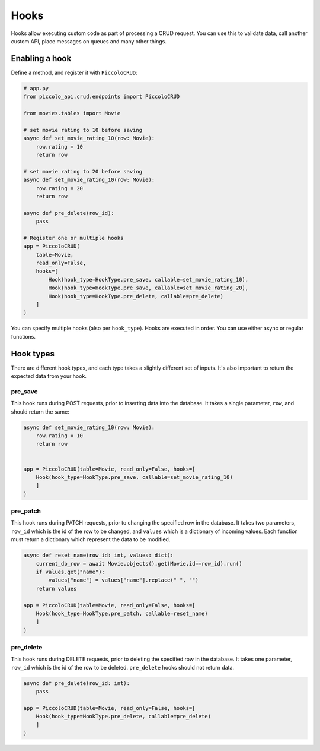 Hooks
=====

Hooks allow executing custom code as part of processing a CRUD request. You can use this to validate data, call another custom API, place messages on queues and many other things.

Enabling a hook
---------------

Define a method, and register it with ``PiccoloCRUD``:

.. code-block:: python

    # app.py
    from piccolo_api.crud.endpoints import PiccoloCRUD

    from movies.tables import Movie

    # set movie rating to 10 before saving
    async def set_movie_rating_10(row: Movie):
        row.rating = 10
        return row

    # set movie rating to 20 before saving
    async def set_movie_rating_10(row: Movie):
        row.rating = 20
        return row

    async def pre_delete(row_id):
        pass

    # Register one or multiple hooks
    app = PiccoloCRUD(
        table=Movie,
        read_only=False,
        hooks=[
            Hook(hook_type=HookType.pre_save, callable=set_movie_rating_10),
            Hook(hook_type=HookType.pre_save, callable=set_movie_rating_20),
            Hook(hook_type=HookType.pre_delete, callable=pre_delete)
        ]
    )

You can specify multiple hooks (also per ``hook_type``). Hooks are executed in order.
You can use either async or regular functions.

Hook types
----------

There are different hook types, and each type takes a slightly different set of inputs.
It's also important to return the expected data from your hook.

pre_save
~~~~~~~~

This hook runs during POST requests, prior to inserting data into the database.
It takes a single parameter, ``row``, and should return the same:

.. code-block:: python

    async def set_movie_rating_10(row: Movie):
        row.rating = 10
        return row


    app = PiccoloCRUD(table=Movie, read_only=False, hooks=[
        Hook(hook_type=HookType.pre_save, callable=set_movie_rating_10)
        ]
    )

pre_patch
~~~~~~~~~

This hook runs during PATCH requests, prior to changing the specified row in the database.
It takes two parameters, ``row_id`` which is the id of the row to be changed, and ``values`` which is a dictionary of incoming values.
Each function must return a dictionary which represent the data to be modified.

.. code-block:: python

    async def reset_name(row_id: int, values: dict):
        current_db_row = await Movie.objects().get(Movie.id==row_id).run()
        if values.get("name"):
            values["name"] = values["name"].replace(" ", "")
        return values

    app = PiccoloCRUD(table=Movie, read_only=False, hooks=[
        Hook(hook_type=HookType.pre_patch, callable=reset_name)
        ]
    )


pre_delete
~~~~~~~~~~

This hook runs during DELETE requests, prior to deleting the specified row in the database.
It takes one parameter, ``row_id`` which is the id of the row to be deleted.
``pre_delete`` hooks should not return data.

.. code-block:: python

    async def pre_delete(row_id: int):
        pass

    app = PiccoloCRUD(table=Movie, read_only=False, hooks=[
        Hook(hook_type=HookType.pre_delete, callable=pre_delete)
        ]
    )
